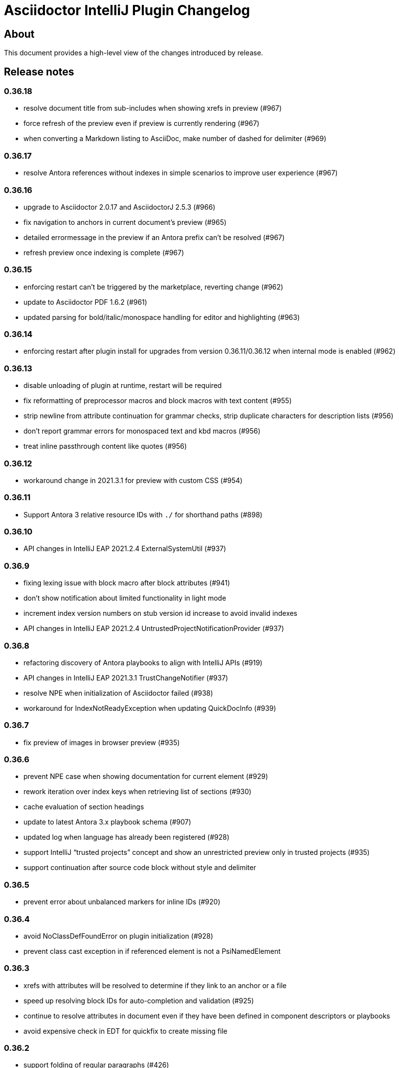 = Asciidoctor IntelliJ Plugin Changelog

== About

This document provides a high-level view of the changes introduced by release.

[[releasenotes]]
== Release notes

=== 0.36.18

- resolve document title from sub-includes when showing xrefs in preview (#967)
- force refresh of the preview even if preview is currently rendering (#967)
- when converting a Markdown listing to AsciiDoc, make number of dashed for delimiter (#969)

=== 0.36.17

- resolve Antora references without indexes in simple scenarios to improve user experience (#967)

=== 0.36.16

- upgrade to Asciidoctor 2.0.17 and AsciidoctorJ 2.5.3 (#966)
- fix navigation to anchors in current document's preview (#965)
- detailed errormessage in the preview if an Antora prefix can't be resolved (#967)
- refresh preview once indexing is complete (#967)

=== 0.36.15

- enforcing restart can't be triggered by the marketplace, reverting change (#962)
- update to Asciidoctor PDF 1.6.2 (#961)
- updated parsing for bold/italic/monospace handling for editor and highlighting (#963)

=== 0.36.14

- enforcing restart after plugin install for upgrades from version 0.36.11/0.36.12 when internal mode is enabled (#962)

=== 0.36.13

- disable unloading of plugin at runtime, restart will be required
- fix reformatting of preprocessor macros and block macros with text content (#955)
- strip newline from attribute continuation for grammar checks, strip duplicate characters for description lists (#956)
- don't report grammar errors for monospaced text and kbd macros (#956)
- treat inline passthrough content like quotes (#956)

=== 0.36.12

- workaround change in 2021.3.1 for preview with custom CSS (#954)

=== 0.36.11

- Support Antora 3 relative resource IDs with `./` for shorthand paths (#898)

=== 0.36.10

- API changes in IntelliJ EAP 2021.2.4 ExternalSystemUtil (#937)

=== 0.36.9

- fixing lexing issue with block macro after block attributes (#941)
- don't show notification about limited functionality in light mode
- increment index version numbers on stub version id increase to avoid invalid indexes
- API changes in IntelliJ EAP 2021.2.4 UntrustedProjectNotificationProvider (#937)

=== 0.36.8

- refactoring discovery of Antora playbooks to align with IntelliJ APIs (#919)
- API changes in IntelliJ EAP 2021.3.1 TrustChangeNotifier (#937)
- resolve NPE when initialization of Asciidoctor failed (#938)
- workaround for IndexNotReadyException when updating QuickDocInfo (#939)

=== 0.36.7

- fix preview of images in browser preview (#935)

=== 0.36.6

- prevent NPE case when showing documentation for current element (#929)
- rework iteration over index keys when retrieving list of sections (#930)
- cache evaluation of section headings
- update to latest Antora 3.x playbook schema (#907)
- updated log when language has already been registered (#928)
- support IntelliJ "`trusted projects`" concept and show an unrestricted preview only in trusted projects (#935)
- support continuation after source code block without style and delimiter

=== 0.36.5

- prevent error about unbalanced markers for inline IDs (#920)

=== 0.36.4

- avoid NoClassDefFoundError on plugin initialization (#928)
- prevent class cast exception in if referenced element is not a PsiNamedElement

=== 0.36.3

- xrefs with attributes will be resolved to determine if they link to an anchor or a file
- speed up resolving block IDs for auto-completion and validation (#925)
- continue to resolve attributes in document even if they have been defined in component descriptors or playbooks
- avoid expensive check in EDT for quickfix to create missing file

=== 0.36.2

- support folding of regular paragraphs (#426)
- allowing more contents to be quoted when creating PSI (#920)
- don't lose track when using source blocks inside table cells (#923)

=== 0.36.1

- refactor PSI structure for text with quotes for better text selection (#920)

=== 0.35.16

- exception handling when processing module roots in the background (#918)
- support relative local stylesheet and fallback to Asciidoctor styles if stylesheet is not available (#921)

=== 0.35.15

- fix resolving Antora page aliases
- improve resolving of anchors in Antora for partials and examples
- caching of Antora component descriptors and playbooks to speed up user interactions (#908)
- allow file index access when resolving references to files in the editor (#912)
- prevent AWT access when opening the browser after creating HTML for AsciiDoc on macOS (#913)

=== 0.35.14

- performance optimization JCEF preview (#908)
- support unset attributes in Antora component descriptors and playbooks (#893)
- support Antora 3 value _self_ for _link_ attribute (#897)
- performance optimization for Antora environments by caching playbook and component descriptor attributes (#897)
- validation for link attribute (#897)
- implement caching of attributes and text content to speed up interactions (#908)
- implement caching texts for grammar checking on section level (#908)
- update structure outline when editing the level of a section in the editor

=== 0.35.13

- performance optimization for grammar check (#908)

=== 0.35.12

- updating Antora playbook schema to 3.0.0-alpha.10
- advise users of 2021.2.x to use at least 2021.2.3 to due to platform bugfixes
- update grammar and spell checking for xref macros that don't contain link text (#890)

=== 0.35.11

- fix resolving attribute names (#893)

=== 0.35.10

- suggest to users to switch from JavaFX preview to JCEF preview
- update to latest Asciidoctor Kroki version with improved logging and pikchr diagram support
- adjust scope to page attribute scope when resolving Antora's reftext/navtext attributes for the preview (#889)
- preventing error when updating actions for create-pdf-from-preview (#894)
- handle markdown-style listing conversions where backticks are followed by spaces (#895)
- support soft-set attributes in Antora component descriptors and playbooks (#893)

=== 0.35.9

- resolve attributes in Antora's reftext/navtext attributes for the preview (#889)
- update grammar and spell checking for btn and other macros (#890)
- two lists can be separated by a blank line and a comment (#860)
- hide editor toolbar when in presentation mode (#824)

=== 0.35.8

- avoid slow operation warning when folding attributes (#887)
- avoid slow operation warning when fetching documentation (#815)
- fix parsing of block markers after line comments

=== 0.35.7

- resolve attributes of current file even if it is opened outside the project. Show notification with warning and link (#880)
- support adding and removing quotes from selected text via hotkey (#866)
- register structurizr as kroki diagram (#886)

=== 0.35.6

- optimized dark theme for verse blocks
- improved folded summary for lists as well as description in structure view (#860)

=== 0.35.5

- removing workaround for "`Cannot Open the Page/ERR_ABORTED`" to IntelliJ 2021.1 (#658)
- upgrading grammar and spell checking to new IntelliJ API (#873)
- improved handling of lists; list items are now wrapped in another PSI element for folding (#860)

=== 0.35.4

- starting with this release, 2021.2 is required due to API changes in IntelliJ

=== 0.35.3

- added spell-checking for characters in keyboard macros
- added spell-checking for pass-through content
- plugin will show an error in the editor if case of file name in document differs from the case of the file in file system (#863)

=== 0.35.2

- handle already disposed component in workaround for HiDPI preview (#864)
- make attributes in Antora playbook available for preview and autocomplete (#776)

=== 0.35.1

- avoid JCEF preview to overlap with other windows (#751)
- starting with this release, 2021.2.1 is required due to API changes in IntelliJ

=== 0.34.2

- upgrade to AsciidoctorJ Diagram 2.2.1 (#855)
- support videos in Antora images folder (#828)
- add inspection for attributes that haven't been defined (#858)
- infer attributes from Antora playbook for auto-complete of attributes (#776)
- lazy initialization for attributes to avoid exceptions in initializer (#861)
- avoid building/clearing errors on project startup (#862)

=== 0.34.1

- lighter color for caption titles in dark mode in the preview (#841)
- extend Antora playbook schema for 3.0.0-alpha.8 and 3.0.0-alpha.9
- prevent NPE when accessing parent folder of a file (#847)
- improve parsing of links and email addresses for grammar check (#846)
- upgrade to AsciidoctorJ Diagram 2.2.0 and PlantUML 1.2021.8 (#832)
- adding live templates for curved quotes (#837)
- avoid situation where panel is re-created and contents show "Initializing..."

=== 0.33.19

- avoid logged error when converting Markdown to AsciiDoc and target file exists (#839)
- revert changes about progress indicator on slow index operations (#815)

=== 0.33.18

- improved handling of blanks for IntelliJ 2021.1.x grammar check further (#818)

=== 0.33.17

- improved handling of blanks for IntelliJ 2021.1.x grammar check (#818)

=== 0.33.16

- prevent more unbalanced markers at beginning of a heading (#822)

=== 0.33.15

- line comment with two colons will no longer be highlighted as a definition list in the editor (#822)
- log additional information and prevent parsing from failing completely when a heading doesn't contain any text (#826)
- improved parsing for definition lists resulting in better folding and structure view when definition contains multiple words (#822)
- rework to prevent unbalanced markers at beginning of a heading (#822)
- prevent PsiInvalidElementAccessException when switching document (#827)

=== 0.33.14

- fix parser/lexer for section headings with inline references
- avoid run-off lexer for attribute references in autocomplete
- handle consecutive blanks passed down for grammar check in 2021.1 (#818)
- close open block markers before heading starts (#825)

=== 0.33.13

- upgrade to AsciidoctorJ 2.5.2 (includes Asciidoctor 2.0.16)
- handle empty string passed down for grammar check in 2021.1 (#818)

=== 0.33.12

- folding of list and callout items, plus grammar check per item instead of the whole list (#822)

=== 0.33.11

- use IntelliJ API to determine event dispatch thread instead of using internal JDK API (#823)

=== 0.33.10

- restore API compatibility with Asciidoclet plugin (#789)
- split logic to handle both 2021.1 and 2021.2 contents handed down by grammar checker (#818)

=== 0.33.9

- avoid exceptions when initializing plugin's icons (#821)
- additional logging to trace grammar checker problems, handling spaces at the beginning (#818)

=== 0.33.8

- enable rendering of diagrams in preview for modes other than UNSAFE (#789)
- rework handling of leading/trailing whitespace when preparing the input for the grammar check (#818)
- restore compatibility with 2020.3/2021.1 that broken in 0.33.7 (#815)

=== 0.33.7

- parse AsciiDoc table cells for source lines, improve navigation to source line (#810)
- when converting a Markdown file to AsciiDoc, warn if target file already exists and allow overwriting it (thanks to @santik) (#763, #808)
- reduce blocking of EDT thread when accessing file indexes (#815)

=== 0.33.6

- restore compatibility with 2020.3/2021.1 and avoid NoSuchMethodError (#806)

=== 0.33.5

- plugin shouldn't interfere with HTML preview focus handling (#802)
- when calculating the cut-off for the next token, take into account that this is called before the advance method (#803)

=== 0.33.4

- prevent NPE when Antora component descriptor is an empty file (#782)
- prevent IAE when expanding attributes
- when NPE on paste occurs, log additional information (#790)
- trying to avoid LinkageError in 2021.2 (#791)
- prevent error "Already disposed" when closing an editor (#799)

=== 0.33.3

- restore compatibility for IntelliJ 2020.3.x (#779)

=== 0.33.2

- prevent NPE in startup activity when dynamically loading AsciiDoc plugin (#779)
- revisiting parsing spaces for grammar checker (#752)
- prevent NPE for zoom settings

=== 0.33.1

- support new keys _network_ and _log_ in Antora playbooks
- drop support for 2020.2.x in 0.33.x releases

=== 0.32.55

- fix dependencies/class not found problems for IDEs like PHPStorm introduced in 0.32.54 (#769)

=== 0.32.54

- in Antora component descriptors, support auto-complete for keys _nav_ and _start_page_ (#769)

=== 0.32.53

- prevent NPE when renaming files in Antora projects (#770)
- when rendering errors in the preview, allow preview to refresh without flicker (#772)

=== 0.32.52

- fixing opening wrong editor for antora.yml files (#769)

=== 0.32.51

- fixing bug that prevented the editor to scroll to a line when clicking in preview (#768)

=== 0.32.50

- support ID references appended to blocks as used in AsciiDoc documentation like `[source#hello]`
- support style in blocks used in AsciiDoc documentation like `[#id%autowidth]`
- completed support for highlight.js in the preview (#370)
- adding notification to upgrade to 2021.1.2 when using 2021.1 or 2021.1.1 on macOS to prevent UI freeze (#765)

=== 0.32.49

- fix parsing escape character for inline IDs in section headings (#758)
- update to AsciidoctorJ PDF 1.6.0
- avoid exceptions when modules/libraries have already been removed (#760)
- escape HTML characters when rendering exception in preview (#761)
- escape ampersand in documentation of attributes, as IntelliJ would replace it
- prevent unnecessary disposals (#761)

=== 0.32.48

- update Antora playbook schema to include `edit_url` also in `source` element (#757)
- avoid NPE when creating a new file via a quick-fix (#745)

=== 0.32.47

- robust parsing spaces for grammar checker (#752)

=== 0.32.46

- source highlighting with highlight.js now documented (#370)
- when working in Antora modules, read attributes from _.asciidoctorconfig_ files (#703)
- fix problem when parsing spaces for grammar checker (#752)

=== 0.32.45

- additional logging when exceptions occur when checking grammar and spelling problems (#752)
- prevent exception for quickfix when missing file can't be created (#745)

=== 0.32.44

- adding loop detection to lexer (#742)
- avoid NPE when creating a new file via a quick-fix (#745)
- update to AsciidoctorJ 2.5.1 and Asciidoctor 2.0.15 (#738)
- use attributes defined in plugin's settings for auto-complete and validation in editor (#746)
- use build-in attributes for auto-complete when entering a reference to an attribute (#746)
- remove spaces not rendered by AsciiDoc before invoking grammar check, avoiding undesired warnings (#747)
- enable find-usages and renaming for negated include tags (#730)

=== 0.32.43

- avoid infinite loop/freezing UI when parsing comments (#742)

=== 0.32.42

- update to AsciidoctorJ 2.5.0 and Asciidoctor 2.0.14 (#738)
- optimizing lexing of line comments (#742)

=== 0.32.41

- avoid exception when applying formatting to three formatting characters, like a bold asterisk (#739)

=== 0.32.40

- resolve attributes like `docname` in nested includes to validate anchors (#737)

=== 0.32.39

- rework situation when no injection is active (#732)
- rework handling of already disposed modules (#683)
- avoid URLDecoder exception when an incompletely encoded URL is entered (#736)

=== 0.32.38

- avoid error message "`already disposed`" when handling problems with JCEF refresh/crashes (#729)
- fix renaming of xrefs in attributes for example with images (#730)
- enable find-usages and renaming for include tags (#730)
- initial support for source highlighter highlight.js in preview (#370)
- add notification for users to update to 2021.1.1 (#725)
- suppress warnings in 2021.1.1 EAP (#731)
- avoid error during project initialization (#733)
- avoid error when using fragment editor and inserting for example an include preprocessor macro (#732)
- support language injection for Markdown style listings (#732)

=== 0.32.37

- when searching for references for AsciiDoc sections and IDs, limited search scope to AsciiDoc file type (#722)
- tuning comment parsing (#696)
- creating fewer references when analyzing include tags in a file (#723)
- preventing plugin-unloading earlier in the plugin's loading cycle (#724)
- support Antora's 3.x new keyword for versionless component version (#728)

=== 0.32.36

- reworking error logging to avoid logging ProcessCanceled events (#718)
- listings in IntelliJ light theme will highlight with a light grey background (like inline monospace content)

=== 0.32.35

- rework StringIndexOutOfBoundsException in Grammar Check (#718)

=== 0.32.34

- improve error messages during PDF generation, adding option to add attribute _allow-uri-read_ (#717)
- avoid StringIndexOutOfBoundsException in Grammar Check (#718)

=== 0.32.33

- update to AsciidoctorJ Diagram 2.1.2

=== 0.32.32

- restrict preview using content security policy when user chooses SAVE mode (#707)
- update to AsciidoctorJ Diagram 2.1.1
- fix spelling/grammar check for attributes with continuations (#712)
- add new file templates for AsciiDoc (#715)

=== 0.32.31

- updated plugin's description for better search results in JetBrains Marketplace
- reduce instances where recursion can occur when resolving file references
- rework typographic quotes grammar check to avoid index out of bounds exception (#699)
- support all well-known AsciiDoc file extensions when auto-completing and validating file names (#706)

=== 0.32.30

- allow folding of typographic quotes in editor (#699)
- when interpolating IDs for section headings, respect `idprefix` and `idseparator` in Antora component descriptor (#703)
- adding monospace and italic syntax highlighting for nested elements (#699)
- passing on typographic single quotes to grammar checker (#699)

=== 0.32.29

- handling typographic quotes near monospaced inline content (#699)

=== 0.32.28

- adding spell checking for footnotes (#692)
- preventing exception when project view is not available (#695)
- preventing exception when search for references for Java classes without a name (#698)

=== 0.32.27

- avoid exception that editor has already been disposed (#693)
- improved handling for parsing footnotes (#692)
- avoid exception when processing events for already disposed projects (#683)

=== 0.32.26

- minimize logic of focus handling after testing on Linux (#691)

=== 0.32.25

- focus on preview when no editor is available, therefore allowing keyboard navigation in preview (#691)
- backporting support for different zoom levels on different screens to 2020.3.2 (#690)

=== 0.32.24

- render preview in designated area in cases where primary and secondary screen have different zoom levels (#690)

=== 0.32.23

- handle escaped attribute references in headlines (#689)
- reworked support for Antora JSON Schemas to avoid exception in log (#687)

=== 0.32.22

- simplified code to handle Antora JSON Schemas to avoid exception in log (#687)
- zoom level in plugin's setting now entered without the percent sign in input fiel to avoid parsing problems when percent sign is missing (#674)

=== 0.32.21

- avoid exception when processing file events for already disposed module (#683)
- fixing exception "`spaces element contains non-spaces-characters`" in lexer (#685)

=== 0.32.20

- avoid exception when looking up items by name and item is in a library (#677)
- regression: don't show AsciiDoc content in libraries on auto-completion (#677)

=== 0.32.19

- auto-complete for images will no longer auto-suggest anchor names (#672)
- transfer long exception messages to Sentry to avoid cut-offs (#672)
- speed up lookup of references by declaring a specific search scope that excludes libraries (#672)
- adopt workaround to prevent JCEF preview error "`Cannot Open the Page/ERR_ABORTED`" to IntelliJ 2021.x. (#658)
- avoid "`Invalid root file`" error when deleting files or folders (#676)

=== 0.32.18

- avoid exception in log when opening AsciiDoc file (#667)
- report build number for IntelliJ EAP releases when submitting information to Sentry (#670)
- update to AsciidoctorJ 2.4.3
- handle auto-completion for MacOS X volume icons (#671)
- use new NIO file API when converting to HTML or PDF file to avoid file name manipulation issues (#666)

=== 0.32.17

- fix classloader problem for JRuby on IntelliJ 2021.x EAP (#664)
- rework issue #658 to restore functionality for zoom and open-links-in-external-browser (#665)

=== 0.32.16

- when un-quoting a selected text to be no longer bold italic or monospaced, the inner text must be at least one char long (#656)
- prevent JCEF preview error "`Cannot Open the Page/ERR_ABORTED`" error in IntelliJ 2020.3.x versions (#658)
- prevent exception when extending word selection for example near a double quote (#661)

=== 0.32.15

- prevent looping/blocking external annotator when post-processing of include error messages (#649)
- prevent unloading of plugin even when no project has been opened yet to avoid loading errors afterwards for icons, resources and schemas (#652)
- forcing re-indexing of AsciiDoc content as previous updates changed parsing/lexing, and the resulting IntelliJ indexes are out of date (#653)
- avoid exception when search for references in Java's root package name (#654)

=== 0.32.14

- prevent issuing a repaint on EDT thread, preventing refresh requests to queue up (#641)
- when embedding iframes in the preview, don't try an in-place update of the contents as this could break the JavaScript for example of YouTube videos (#640)
- prevent lagging UI when refreshing the preview with JCEF and not using in-place refresh (#640)
- JCEF preview is the default for new installations

=== 0.32.13 (preview, available from GitHub releases)

- fixed support for 'tags' key for sources in Antora playbook (#646)

=== 0.32.12

- performance improvement when parsing long lines and words by limiting the length of inline macro names and email addresses (#641)
- improvement data structure for handling a large number of modules (#641)

=== 0.32.11 (preview, available from GitHub releases)

- validate that language for source block is marked injectable by JetBrains (#642)
- performance optimizations on background tasks
- only changes to file in current project's modules will refresh the preview (#641)
- update cached project roots from changed files (#641)

=== 0.32.10 (preview, available from GitHub releases)

- cache project roots to speed up preview and read actions, and to prevent blocking the write thread (#641)
- use read actions with write action priority on all background tasks (#641)

=== 0.32.9 (preview, available from GitHub releases)

- update Kroki support with latest diagrams and attributes, fixing `kroki-plantuml-include` support (#639)
- prevent error messages in log when projects have already been disposed

=== 0.32.8 (preview, available from GitHub releases)

- update preview when project leaves or enters dumb mode so that pending references can be resolved
- prevent NPE when block attributes are not provided
- users can submit error reports anonymously to the plugin's project at Sentry when exceptions occur (#628)
- upgrade to AsciidoctorJ PDF 1.5.4
- Additional reformat option for blank lines after headings (thanks to @c7haki) (#633)
- upgrade to AsciidoctorJ Diagram 2.1.0 and PlantUML v1.2021.0

=== 0.32.7

- show action tool bar in light edit mode (#630)
- fix timestamp when pasting a screenshot from the clipboard (#631)

=== 0.32.6

- don't treat menu items as links
- show soft-wrap notification to all users that don't use it yet

=== 0.32.5 (preview, available from GitHub releases)

- if content in the preview is from an included file, click on the content in the preview opens included file (#557)
- stop implementing an EditorActionHandler as pasting of images seems to work without it to avoid the plugin to appear in EDT freezes when delegating calls (#605, #584)

=== 0.32.4 (preview, available from GitHub releases)

- recognize front matter when parsing page attributes
- add block and paragraph admonition live template (thanks to @rdmueller) (#609,  #611)
- support bibliography anchors alone on a line (#614)
- handling attribute references in block attributes

=== 0.32.3 (preview, available from GitHub releases)

- initial support for light edit mode (#606)

=== 0.32.2

- rework JavaFX handling with JDK 11 to avoid inaccessible exception
- rework parsing of `kbd` macro to prevent runaway escapes
- fixing wrong indexing of section titles with attributes causing "`PSI and index do not match`"
- choose-by-name will find sections with replaced attributes

=== 0.32.1 (preview, available from GitHub releases)

- fix right-click-saves-image in JavaFX preview
- changing development to JDK 11 in line with IntelliJ 2020.3 platform
- don't break section titles with custom IDs or attributes on automatic reformat (#604)
- don't use title with replaced attribute as PsiElement's name as IntelliJ might throw an "`PSI and index do not match`" exception
- formatting of words via actions in the toolbar now works with the cursor placed at the end of the word (#602)
